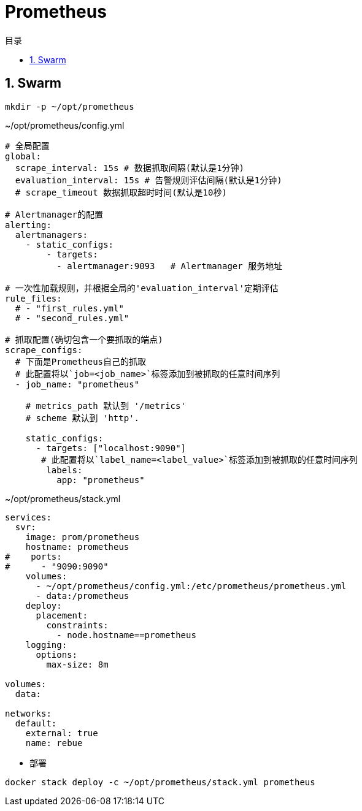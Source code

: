 = Prometheus
:scripts: cjk
:toc: left
:toclevels: 3
:toc-title: 目录
:numbered:
:sectnums:
:sectnum-depth: 3

== Swarm
[,shell]
----
mkdir -p ~/opt/prometheus
----

.~/opt/prometheus/config.yml
[source,yaml,%linenums]
----
# 全局配置
global:
  scrape_interval: 15s # 数据抓取间隔(默认是1分钟)
  evaluation_interval: 15s # 告警规则评估间隔(默认是1分钟)
  # scrape_timeout 数据抓取超时时间(默认是10秒)

# Alertmanager的配置
alerting:
  alertmanagers:
    - static_configs:
        - targets:
          - alertmanager:9093   # Alertmanager 服务地址

# 一次性加载规则，并根据全局的'evaluation_interval'定期评估
rule_files:
  # - "first_rules.yml"
  # - "second_rules.yml"

# 抓取配置(确切包含一个要抓取的端点)
scrape_configs:
  # 下面是Prometheus自己的抓取
  # 此配置将以`job=<job_name>`标签添加到被抓取的任意时间序列
  - job_name: "prometheus"

    # metrics_path 默认到 '/metrics'
    # scheme 默认到 'http'.

    static_configs:
      - targets: ["localhost:9090"]
       # 此配置将以`label_name=<label_value>`标签添加到被抓取的任意时间序列
        labels:
          app: "prometheus"
----

.~/opt/prometheus/stack.yml
[source,yaml,%linenums]
----
services:
  svr:
    image: prom/prometheus
    hostname: prometheus
#    ports:
#      - "9090:9090"
    volumes:
      - ~/opt/prometheus/config.yml:/etc/prometheus/prometheus.yml
      - data:/prometheus
    deploy:
      placement:
        constraints:
          - node.hostname==prometheus
    logging:
      options:
        max-size: 8m

volumes:
  data:

networks:
  default:
    external: true
    name: rebue
----

- 部署

[,shell]
----
docker stack deploy -c ~/opt/prometheus/stack.yml prometheus
----